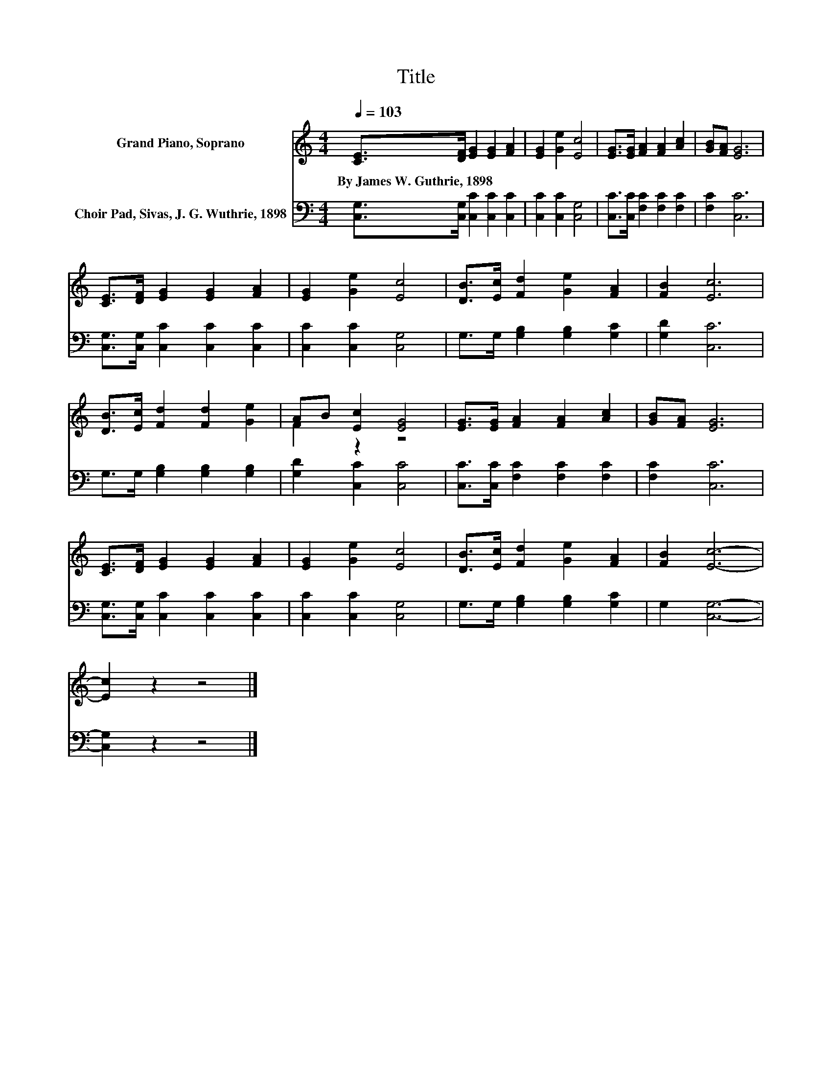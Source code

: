 X:1
T:Title
%%score ( 1 2 ) 3
L:1/8
Q:1/4=103
M:4/4
K:C
V:1 treble nm="Grand Piano, Soprano"
V:2 treble 
V:3 bass nm="Choir Pad, Sivas, J. G. Wuthrie, 1898"
V:1
 [CE]>[DF] [EG]2 [EG]2 [FA]2 | [EG]2 [Ge]2 [Ec]4 | [EG]>[EG] [FA]2 [FA]2 [Ac]2 | [GB][FA] [EG]6 | %4
w: By~James~W.~Guthrie,~1898 * * * *||||
 [CE]>[DF] [EG]2 [EG]2 [FA]2 | [EG]2 [Ge]2 [Ec]4 | [DB]>[Ec] [Fd]2 [Ge]2 [FA]2 | [FB]2 [Ec]6 | %8
w: ||||
 [DB]>[Ec] [Fd]2 [Fd]2 [Ge]2 | AB [Ec]2 [EG]4 | [EG]>[EG] [FA]2 [FA]2 [Ac]2 | [GB][FA] [EG]6 | %12
w: ||||
 [CE]>[DF] [EG]2 [EG]2 [FA]2 | [EG]2 [Ge]2 [Ec]4 | [DB]>[Ec] [Fd]2 [Ge]2 [FA]2 | [FB]2 [Ec]6- | %16
w: ||||
 [Ec]2 z2 z4 |] %17
w: |
V:2
 x8 | x8 | x8 | x8 | x8 | x8 | x8 | x8 | x8 | F2 z2 z4 | x8 | x8 | x8 | x8 | x8 | x8 | x8 |] %17
V:3
 [C,G,]>[C,G,] [C,C]2 [C,C]2 [C,C]2 | [C,C]2 [C,C]2 [C,G,]4 | [C,C]>[C,C] [F,C]2 [F,C]2 [F,C]2 | %3
 [F,C]2 [C,C]6 | [C,G,]>[C,G,] [C,C]2 [C,C]2 [C,C]2 | [C,C]2 [C,C]2 [C,G,]4 | %6
 G,>G, [G,B,]2 [G,B,]2 [G,C]2 | [G,D]2 [C,C]6 | G,>G, [G,B,]2 [G,B,]2 [G,B,]2 | %9
 [G,D]2 [C,C]2 [C,C]4 | [C,C]>[C,C] [F,C]2 [F,C]2 [F,C]2 | [F,C]2 [C,C]6 | %12
 [C,G,]>[C,G,] [C,C]2 [C,C]2 [C,C]2 | [C,C]2 [C,C]2 [C,G,]4 | G,>G, [G,B,]2 [G,B,]2 [G,C]2 | %15
 G,2 [C,G,]6- | [C,G,]2 z2 z4 |] %17

